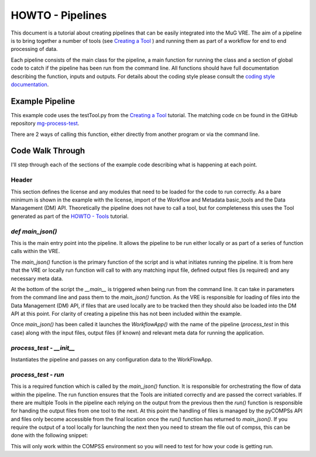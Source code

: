 .. See the NOTICE file distributed with this work for additional information
   regarding copyright ownership.

   Licensed under the Apache License, Version 2.0 (the "License");
   you may not use this file except in compliance with the License.
   You may obtain a copy of the License at

       http://www.apache.org/licenses/LICENSE-2.0

   Unless required by applicable law or agreed to in writing, software
   distributed under the License is distributed on an "AS IS" BASIS,
   WITHOUT WARRANTIES OR CONDITIONS OF ANY KIND, either express or implied.
   See the License for the specific language governing permissions and
   limitations under the License.

HOWTO - Pipelines
=================

This document is a tutorial about creating pipelines that can be easily integrated into the MuG VRE. The aim of a pipeline is to bring together a number of tools (see `Creating a Tool <howto_tool.html>`_ ) and running them as part of a workflow for end to end processing of data.

Each pipeline consists of the main class for the pipeline, a main function for running the class and a section of global code to catch if the pipeline has been run from the command line. All functions should have full documentation describing the function, inputs and outputs. For details about the coding style please consult the `coding style documentation <http://multiscale-genomics.readthedocs.io/en/latest/coding_standards.html>`_.

Example Pipeline
----------------

This example code uses the testTool.py from the `Creating a Tool <howto_tool.html>`_ tutorial. The matching code cn be found in the GitHub repository `mg-process-test <https://github.com/Multiscale-Genomics/mg-process-test>`_.

There are 2 ways of calling this function, either directly from another program or via the command line.

.. code-block:: python
   :linenos:

   #!/usr/bin/env python

   """
   .. License and copyright agreement statement
   """
   from __future__ import print_function

   # Required for ReadTheDocs
   from functools import wraps # pylint: disable=unused-import

   import argparse

   from basic_modules.workflow import Workflow
   from utils import logger

   from tools.testTool import testTool

   # ------------------------------------------------------------------------------

   class process_test(Workflow):
       """
       Functions for demonstrating the pipeline set up.
       """

       configuration = {}

       def __init__(self, configuration=None):
           """
           Initialise the tool with its configuration.

           Parameters
           ----------
           configuration : dict
               a dictionary containing parameters that define how the operation
               should be carried out, which are specific to each Tool.
           """
           logger.info("Processing Test")
           if configuration is None:
               configuration = {}

           self.configuration.update(configuration)

       def run(self, input_files, metadata, output_files):
           """
           Main run function for processing a test file.

           Parameters
           ----------
           input_files : dict
               Dictionary of file locations
           metadata : list
               Required meta data
           output_files : dict
               Locations of the output files to be returned by the pipeline

           Returns
           -------
           output_files : dict
               Locations for the output txt
           output_metadata : dict
               Matching metadata for each of the files
           """

           # Initialise the test tool
           tt_handle = testTool(self.configuration)
           tt_files, tt_meta = tt_handle.run(input_files, metadata, output_files)

           return (tt_files, tt_meta)


   # ------------------------------------------------------------------------------

   def main_json(config, in_metadata, out_metadata):
       """
       Alternative main function
       -------------

       This function launches the app using configuration written in
       two json files: config.json and input_metadata.json.
       """
       # 1. Instantiate and launch the App
       logger.info("1. Instantiate and launch the App")
       from apps.jsonapp import JSONApp
       app = JSONApp()
       result = app.launch(process_test,
                           config,
                           in_metadata,
                           out_metadata)

       # 2. The App has finished
       logger.info("2. Execution finished; see " + out_metadata)

       return result

   # ------------------------------------------------------------------------------

   if __name__ == "__main__":
       import sys
       sys._run_from_cmdl = True  # pylint: disable=protected-access

       # Set up the command line parameters
       PARSER = argparse.ArgumentParser(description="Index the genome file")
       PARSER.add_argument("--config", help="Configuration file")
       PARSER.add_argument("--in_metadata", help="Location of input metadata file")
       PARSER.add_argument("--out_metadata", help="Location of output metadata file")

       # Get the matching parameters from the command line
       ARGS = PARSER.parse_args()

       CONFIG = ARGS.config
       IN_METADATA = ARGS.in_metadata
       OUT_METADATA = ARGS.out_metadata

       RESULTS = main_json(CONFIG, IN_METADATA, OUT_METADATA)
       print(RESULTS)


Code Walk Through
-----------------
I'll step through each of the sections of the example code describing what is happening at each point.


Header
^^^^^^
This section defines the license and any modules that need to be loaded for the code to run correctly. As a bare minimum is shown in the example with the license, import of the Workflow and Metadata basic_tools and the Data Management (DM) API. Theoretically the pipeline does not have to call a tool, but for completeness this uses the Tool generated as part of the `HOWTO - Tools <howto_tool.html>`_ tutorial.


`def main_json()`
^^^^^^^^^^^^^^^^^
This is the main entry point into the pipeline. It allows the pipeline to be run either locally or as part of a series of function calls within the VRE.

The `main_json()` function is the primary function of the script and is what initiates running the pipeline. It is from here that the VRE or locally run function will call to with any matching input file, defined output files (is required) and any necessary meta data.

At the bottom of the script the `__main__` is triggered when being run from the command line. It can take in parameters from the command line and pass them to the `main_json()` function. As the VRE is responsible for loading of files into the Data Management (DM) API, if files that are used locally are to be tracked then they should also be loaded into the DM API at this point. For clarity of creating a pipeline this has not been included within the example.

Once `main_json()` has been called it launches the `WorkflowApp()` with the name of the pipeline (`process_test` in this case) along with the input files, output files (if known) and relevant meta data for running the application.

`process_test` - `__init__`
^^^^^^^^^^^^^^^^^^^^^^^^^^^
Instantiates the pipeline and passes on any configuration data to the WorkFlowApp.


`process_test` - `run`
^^^^^^^^^^^^^^^^^^^^^^^^^^^
This is a required function which is called by the `main_json()` function. It is responsible for orchestrating the flow of data within the pipeline. The run function ensures that the Tools are initiated correctly and are passed the correct variables. If there are multiple Tools in the pipeline each relying on the output from the previous then the `run()` function is responsible for handing the output files from one tool to the next. At this point the handling of files is managed by the pyCOMPSs API and files only become accessible from the final location once the `run()` function has returned to `main_json()`. If you require the output of a tool locally for launching the next then you need to stream the file out of compss, this can be done with the following snippet:

.. code-block:: python
   :linenos:

   if hasattr(sys, '_run_from_cmdl') is True:
       pass
   else:
       with compss_open(intermediate_file_in_compss, "rb") as f_in:
           with open(local_loc_for_file, "wb") as f_out:
               f_out.write(f_in.read())

This will only work within the COMPSS environment so you will need to test for how your code is getting run.
